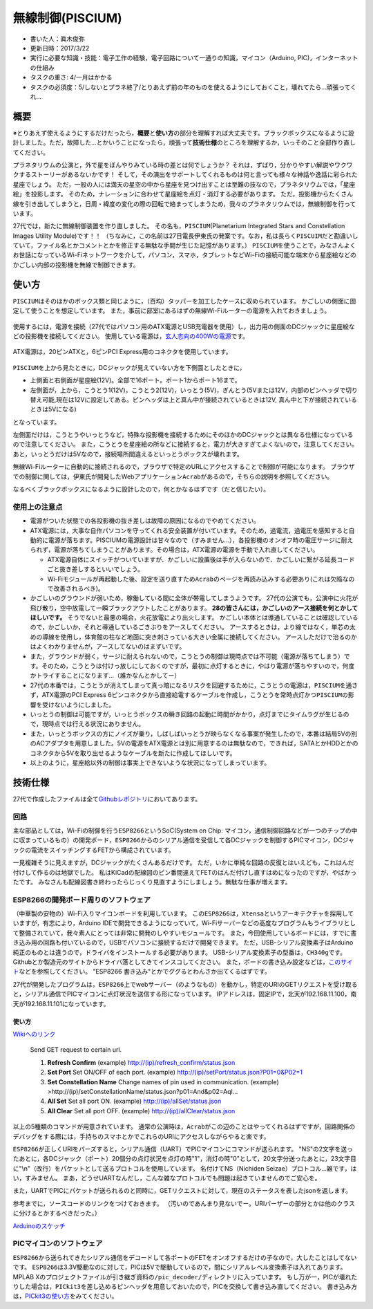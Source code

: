 無線制御(PISCIUM)
=================

-  書いた人：眞木俊弥
-  更新日時：2017/3/22
-  実行に必要な知識・技能：電子工作の経験，電子回路について一通りの知識，マイコン（Arduino,
   PIC)，インターネットの仕組み
-  タスクの重さ: 4/一月はかかる
-  タスクの必須度：5/しないとプラネ終了/とりあえず前の年のものを使えるようにしておくこと，壊れてたら…頑張ってくれ…

概要
----

※とりあえず使えるようにするだけだったら，\ **概要**\ と\ **使い方**\ の部分を理解すれば大丈夫です。ブラックボックスになるように設計しました。ただ，故障した…とかいうことになったら，頑張って\ **技術仕様**\ のところを理解するか，いっそのこと全部作り直してください。

プラネタリウムの公演と，外で星をぼんやりみている時の差とは何でしょうか？
それは，ずばり，分かりやすい解説やワクワクするストーリーがあるないかです！
そして，その演出をサポートしてくれるものは何と言っても様々な神話や逸話に彩られた星座でしょう。
ただ，一般の人には満天の星空の中から星座を見つけ出すことは至難の技なので，プラネタリウムでは，「星座絵」を投影します。
そのため，ナレーションに合わせて星座絵を点灯・消灯する必要があります。
ただ，投影機からたくさん線を引き出してしまうと，日周・緯度の変化の際の回転で絡まってしまうため，我々のプラネタリウムでは，無線制御を行っています。

27代では，新たに無線制御装置を作り直しました。
その名も，\ ``PISCIUM``\ (Planetarium Integrated Stars and Constellation
Images Utility Module)です！！
（ちなみに，この名前は27日電長伊東氏の発案です。なお，私は長らく\ ``PISCUIM``\ だと勘違いしていて，ファイル名とかコメントとかを修正する無駄な手間が生じた記憶があります。）
``PISCIUM``\ を使うことで，みなさんよくお世話になっているWi-Fiネットワークを介して，パソコン，スマホ，タブレットなどWi-Fiの接続可能な端末から星座絵などのかごしい内部の投影機を無線で制御できます。

使い方
------

``PISCIUM``\ はそのほかのボックス類と同じように，（百均）タッパーを加工したケースに収められています。
かごしいの側面に固定して使うことを想定しています。
また，事前に部室にあるはずの無線Wi-Fiルーターの電源を入れておきましょう。

.. figure:: _media/router_photo.jpg
   :alt: 

使用するには，電源を接続（27代ではパソコン用のATX電源とUSB充電器を使用）し，出力用の側面のDCジャックに星座絵などの投影機を接続してください。
使用している電源は，\ `玄人志向の400Wの電源 <http://www.kuroutoshikou.com/product/power/atx/krpw-l5-400w_80_/>`__\ です。

.. figure:: _media/atx-dengen.jpg
   :alt: 

ATX電源は，20ピンATXと，6ピンPCI Express用のコネクタを使用しています。

.. figure:: _media/電源コネクタ説明.png
   :alt: 

``PISCIUM``\ を上から見たときに，DCジャックが見えていない方を下側面としたときに，

-  上側面と右側面が星座絵(12V)。全部で16ポート。ポート1からポート16まで。
-  左側面が，上から，こうとう1(12V)，こうとう2(12V)，いっとう(5V)，ぎんとう(5Vまたは12V，内部のピンヘッダで切り替え可能,現在は12Vに設定してある。ピンヘッダは上と真ん中が接続されているときは12V,
   真ん中と下が接続されているときは5Vになる)

となっています。 |image0|

左側面だけは，こうとうやいっとうなど，特殊な投影機を接続するためにそのほかのDCジャックとは異なる仕様になっているので注意してください。
また，こうとうを星座絵の所などに接続すると，電力が大きすぎてよくないので，注意してください。
あと，いっとうだけは5Vなので，接続場所間違えるといっとうボックスが壊れます。

無線Wi-Fiルーターに自動的に接続されるので，ブラウザで特定のURLにアクセスすることで制御が可能になります。
ブラウザでの制御に関しては，伊東氏が開発したWebアプリケーション\ ``Acrab``\ があるので，そちらの説明を参照してください。

なるべくブラックボックスになるように設計したので，何とかなるはずです（だと信じたい）。

使用上の注意点
~~~~~~~~~~~~~~

-  電源がついた状態での各投影機の抜き差しは故障の原因になるのでやめてください。
-  ATX電源には，大事な自作パソコンを守ってくれる安全装置が付いています。そのため，過電流，過電圧を感知すると自動的に電源が落ちます。PISCIUMの電源設計は甘々なので（すみません…），各投影機のオンオフ時の電圧サージに耐えられず，電源が落ちてしまうことがあります。その場合は，ATX電源の電源を手動で入れ直してください。

   -  ATX電源自体にスイッチがついていますが、かごしいに設置後は手が入らないので、かごしいに繋がる延長コードごと抜き差しするといいでしょう。
   -  Wi-Fiモジュールが再起動した後、設定を送り直すため\ ``Acrab``\ のページを再読み込みする必要あり(これは欠陥なので改善されるべき)。

-  かごしいのグラウンドが弱いため，稼働している間に全体が帯電してしまうようです。
   27代の公演でも，公演中に火花が飛び散り，空中放電して一瞬ブラックアウトしたことがあります。
   **28の皆さんには，かごしいのアース接続を何とかしてほしいです。**
   そうでないと最悪の場合，火花放電により出火します。
   かごしい本体とは導通していることは確認しているので，かごしいか，それと導通しているごきぶりをアースしてください。
   アースするときは，より線ではなく，単芯の太めの導線を使用し，体育館の柱など地面に突き刺さっている大きい金属に接続してください。
   アースしただけで治るのかはよくわかりませんが，アースしてないのはまずいです。
-  また，グラウンドが弱く，サージに耐えられないので，こうとうの制御は現時点では不可能（電源が落ちてしまう）です。そのため，こうとうは付けっ放しにしておくのですが，最初に点灯するときに，やはり電源が落ちやすいので，何度かトライすることになります…（誰かなんとかしてー）
-  27代の本番では，こうとうが消えてしまって真っ暗になるリスクを回避するために，こうとうの電源は，\ ``PISCIUM``\ を通さず，ATX電源のPCI
   Express
   6ピンコネクタから直接給電するケーブルを作成し，こうとうを常時点灯かつ\ ``PISCIUM``\ の影響を受けないようにしました。
-  いっとうの制御は可能ですが，いっとうボックスの瞬き回路の起動に時間がかかり，点灯までにタイムラグが生じるので，現時点では行える状況にありません。
-  また，いっとうボックスの方にノイズが乗り，しばしばいっとうが映らなくなる事案が発生したので，本番は結局5Vの別のACアダプタを用意しました。5Vの電源をATX電源とは別に用意するのは無駄なので，できれば，SATAとかHDDとかのコネクタから5Vを取り出せるようなケーブルを新たに作成してほしいです。
-  以上のように，星座絵以外の制御は事実上できないような状況になってしまっています。

技術仕様
--------

27代で作成したファイルは全て\ `Githubレポジトリ <https://github.com/macv35/nichiden27>`__\ においてあります。

回路
~~~~

主な部品としては，Wi-Fiの制御を行う\ ``ESP8266``\ というSoC(System on
Chip:
マイコン，通信制御回路などが一つのチップの中に収まっているもの）の開発ボード，\ ``ESP8266``\ からのシリアル通信を受信して各DCジャックを制御するPICマイコン，DCジャックの電流をスイッチングするFETから構成されています。
|回路図|

一見複雑そうに見えますが，DCジャックがたくさんあるだけです。
ただ，いかに単純な回路の反復とはいえども，これはんだ付けして作るのは地獄でした。
私はKiCadの配線図のピン番間違えてFETのはんだ付けし直すはめになったのですが，やばかったです。
みなさんも配線図書き終わったらじっくり見直すようにしましょう。無駄な仕事が増えます。

ESP8266の開発ボード周りのソフトウェア
~~~~~~~~~~~~~~~~~~~~~~~~~~~~~~~~~~~~~

（中華製の安物の）Wi-Fi入りマイコンボードを利用しています。
この\ ``ESP8266``\ は，\ ``Xtensa``\ というアーキテクチャを採用していますが，有志により，Arduino
IDEで開発できるようになっていて，Wi-Fiサーバーなどの高度なプログラムもライブラリとして整備されていて，我々素人にとっては非常に開発のしやすいモジュールです。
また，今回使用しているボードには，すでに書き込み用の回路も付いているので，USBでパソコンに接続するだけで開発できます。
ただ，USB-シリアル変換素子はArduino純正のものとは違うので，ドライバをインストールする必要があります。
USB-シリアル変換素子の型番は，\ ``CH340g``\ です。Githubとか製造元のサイトからドライバ落としてきてインスコしてください。
また，ボードの書き込み設定などは，\ `このサイト <http://trac.switch-science.com/wiki/esp_dev_arduino_ide>`__\ などを参照してください。
"ESP8266 書き込み"とかでググるとわんさか出てくるはずです。

27代が開発したプログラムは，\ ``ESP8266``\ 上でwebサーバー（のようなもの）を動かし，特定のURIのGETリクエストを受け取ると，シリアル通信でPICマイコンに点灯状況を送信する形になっています。
IPアドレスは，固定IPで，北天が192.168.11.100，南天が192.168.11.101になっています。

使い方
^^^^^^

`Wikiへのリンク <https://github.com/macv35/nichiden27/wiki/Piscium#usage>`__

    Send GET request to certain url.

    1. **Refresh Confirm**
       (example) http://(ip)/refresh\_confirm/status.json
    2. **Set Port** Set ON/OFF of each port.
       (example) http://(ip)/setPort/status.json?P01=0&P02=1
    3. **Set Constellation Name**
       Change names of pin used in communication.
       (example)
       >http://(ip)/setConstellationName/status.json?p01=And&p02=Aql...
    4. **All Set**
       Set all port ON.
       (example) http://(ip)/allSet/status.json
    5. **All Clear**
       Set all port OFF.
       (example) http://(ip)/allClear/status.json

以上の5種類のコマンドが用意されています。
通常の公演時は，\ ``Acrab``\ がこの辺のことはやってくれるはずですが，回路関係のデバッグをする際には，手持ちのスマホとかでこれらのURIにアクセスしながらやると楽です。

``ESP8266``\ が正しくURIをパーズすると，シリアル通信（UART）でPICマイコンにコマンドが送られます。
"NS"の2文字を送ったあとに，各DCジャック（ポート）20個分の点灯状況を点灯の時"1"，消灯の時"0"として，20文字分送ったあとに，23文字目に"\\n"（改行）をパケットとして送るプロトコルを使用しています。
名付けてNS（Nichiden Seizae）プロトコル…雑です，はい，すみません。
まあ，どうせUARTなんだし，こんな雑なプロトコルでも問題は起きていませんのでご安心を。

また，UARTでPICにパケットが送られるのと同時に，GETリクエストに対して，現在のステータスを表したjsonを返します。

参考までに，ソースコードのリンクをつけておきます。
（汚いのであんまり見ないでー。URIパーザーの部分とかは他のクラスに分けるとかするべきだった。）

`Arduinoのスケッチ <https://github.com/macv35/nichiden27/blob/master/PISCIUM/PISCIUMServer/PISCIUMServer.ino>`__

PICマイコンのソフトウェア
~~~~~~~~~~~~~~~~~~~~~~~~~

``ESP8266``\ から送られてきたシリアル通信をデコードして各ポートのFETをオンオフするだけの子なので，大したことはしてないです。
``ESP8266``\ は3.3V駆動なのに対して，PICは5Vで駆動しているので，間にシリアルレベル変換素子は入れてあります。
MPLAB
Xのプロジェクトファイルが引き継ぎ資料の\ ``/pic_decoder/``\ ディレクトリに入っています。
もし万が一，PICが壊れたりした場合は，\ ``PICkit3``\ を差し込めるピンヘッダを用意しておいたので，PICを交換して書き込み直してください。
書き込み方は，\ `PICkit3の使い方 <http://ww1.microchip.com/downloads/jp/DeviceDoc/52010A_JP.pdf>`__\ をみてください。

.. |image0| image:: _media/PISCIUM端子番号.jpg
.. |回路図| image:: _media/PISCIUM_circuit.png


